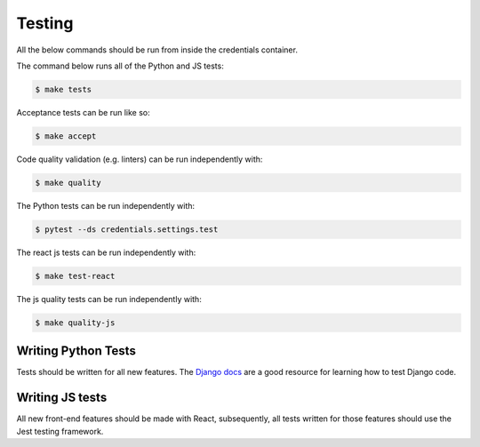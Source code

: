 Testing
=======

All the below commands should be run from inside the credentials container.

The command below runs all of the Python and JS tests:

.. code-block:: bash

    $ make tests

Acceptance tests can be run like so:

.. code-block:: bash

    $ make accept

Code quality validation (e.g. linters) can be run independently with:

.. code-block:: bash

    $ make quality

The Python tests can be run independently with:

.. code-block:: bash

    $ pytest --ds credentials.settings.test

The react js tests can be run independently with:

.. code-block:: bash

    $ make test-react

The js quality tests can be run independently with:

.. code-block:: bash

    $ make quality-js


Writing Python Tests
--------------------
Tests should be written for all new features. The `Django docs`_ are a good resource for learning how to test Django code.

.. _Django docs: https://docs.djangoproject.com/en/1.11/topics/testing/


Writing JS tests
----------------
All new front-end features should be made with React, subsequently, all tests written for those features should use the Jest testing framework.
